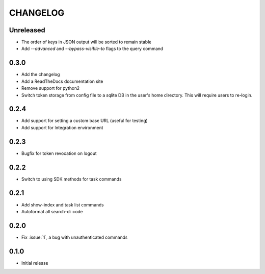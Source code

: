 CHANGELOG
=========

Unreleased
----------

* The order of keys in JSON output will be sorted to remain stable

* Add `--advanced` and `--bypass-visible-to` flags to the query command

0.3.0
-----

* Add the changelog

* Add a ReadTheDocs documentation site

* Remove support for python2

* Switch token storage from config file to a sqlite DB in the user's home
  directory. This will require users to re-login.

0.2.4
-----

* Add support for setting a custom base URL (useful for testing)

* Add support for Integration environment

0.2.3
-----

* Bugfix for token revocation on logout

0.2.2
-----

* Switch to using SDK methods for task commands

0.2.1
-----

* Add show-index and task list commands

* Autoformat all search-cli code

0.2.0
-----

* Fix :issue:`1`, a bug with unauthenticated commands

0.1.0
-----

* Initial release
